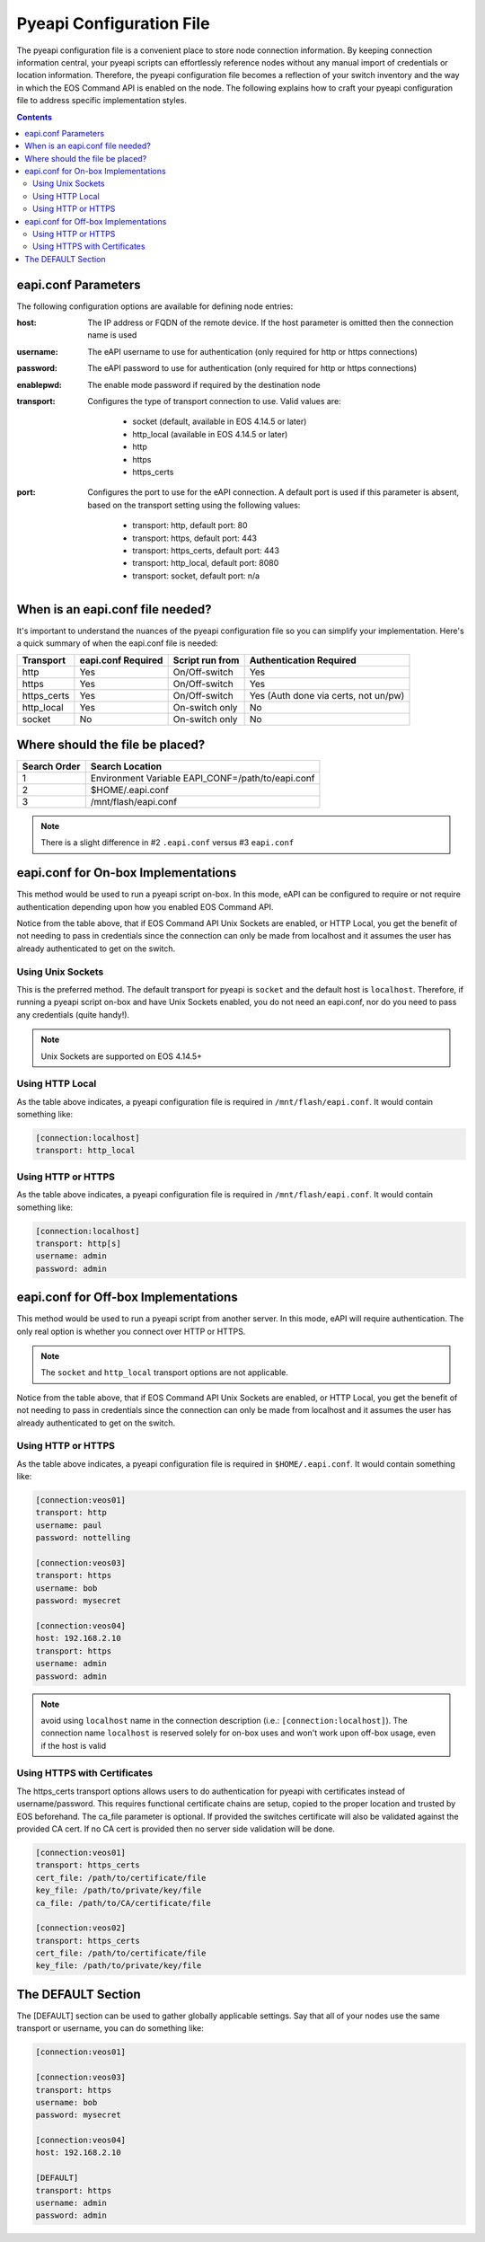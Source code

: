 .. _configfile:

#########################
Pyeapi Configuration File
#########################

The pyeapi configuration file is a convenient place to store node connection
information. By keeping connection information central, your pyeapi scripts
can effortlessly reference nodes without any manual import of credentials
or location information. Therefore, the pyeapi configuration file becomes
a reflection of your switch inventory and the way in which the EOS Command
API is enabled on the node. The following explains how to craft your
pyeapi configuration file to address specific implementation styles.

.. contents::
  :depth: 2

********************
eapi.conf Parameters
********************

The following configuration options are available for defining node entries:

:host: The IP address or FQDN of the remote device.  If the host
  parameter is omitted then the connection name is used

:username: The eAPI username to use for authentication (only required for
  http or https connections)

:password: The eAPI password to use for authentication (only required for
  http or https connections)

:enablepwd: The enable mode password if required by the destination node

:transport: Configures the type of transport connection to use. Valid
  values are:

      - socket (default, available in EOS 4.14.5 or later)
      - http_local (available in EOS 4.14.5 or later)
      - http
      - https
      - https_certs

:port: Configures the port to use for the eAPI connection.  A default
    port is used if this parameter is absent, based on the transport setting
    using the following values:

      - transport: http, default port: 80
      - transport: https, default port: 443
      - transport: https_certs, default port: 443
      - transport: http_local, default port: 8080
      - transport: socket, default port: n/a

*********************************
When is an eapi.conf file needed?
*********************************

It's important to understand the nuances of the pyeapi configuration file so
you can simplify your implementation. Here's a quick summary of when the
eapi.conf file is needed:

=========== ================== =============== ========================
Transport   eapi.conf Required Script run from Authentication Required
=========== ================== =============== ========================
http        Yes                On/Off-switch   Yes
https       Yes                On/Off-switch   Yes
https_certs Yes                On/Off-switch   Yes (Auth done via certs, not un/pw)
http_local  Yes                On-switch only  No
socket      No                 On-switch only  No
=========== ================== =============== ========================


********************************
Where should the file be placed?
********************************

============ =================================================
Search Order Search Location
============ =================================================
1            Environment Variable EAPI_CONF=/path/to/eapi.conf
2            $HOME/.eapi.conf
3            /mnt/flash/eapi.conf
============ =================================================

.. Note:: There is a slight difference in #2 ``.eapi.conf`` versus
          #3 ``eapi.conf``

************************************
eapi.conf for On-box Implementations
************************************

This method would be used to run a pyeapi script on-box. In this mode, eAPI
can be configured to require or not require authentication depending upon
how you enabled EOS Command API.

Notice from the table above, that if EOS Command API Unix Sockets are enabled,
or HTTP Local, you get the benefit of not needing to pass in credentials
since the connection can only be made from localhost and it assumes the user
has already authenticated to get on the switch.

Using Unix Sockets
==================

This is the preferred method. The default transport for pyeapi is ``socket``
and the default host is ``localhost``. Therefore, if running a pyeapi script
on-box and have Unix Sockets enabled, you do not need an eapi.conf, nor do you
need to pass any credentials (quite handy!).

.. Note:: Unix Sockets are supported on EOS 4.14.5+

Using HTTP Local
================

As the table above indicates, a pyeapi configuration file is required in
``/mnt/flash/eapi.conf``. It would contain something like:

.. code-block:: console

  [connection:localhost]
  transport: http_local

Using HTTP or HTTPS
===================

As the table above indicates, a pyeapi configuration file is required in
``/mnt/flash/eapi.conf``. It would contain something like:

.. code-block:: console

  [connection:localhost]
  transport: http[s]
  username: admin
  password: admin

*************************************
eapi.conf for Off-box Implementations
*************************************

This method would be used to run a pyeapi script from another server. In this
mode, eAPI will require authentication. The only real option is whether you
connect over HTTP or HTTPS.

.. Note:: The ``socket`` and ``http_local`` transport options are not
          applicable.

Notice from the table above, that if EOS Command API Unix Sockets are enabled,
or HTTP Local, you get the benefit of not needing to pass in credentials
since the connection can only be made from localhost and it assumes the user
has already authenticated to get on the switch.

Using HTTP or HTTPS
===================

As the table above indicates, a pyeapi configuration file is required in
``$HOME/.eapi.conf``. It would contain something like:

.. code-block:: console

  [connection:veos01]
  transport: http
  username: paul
  password: nottelling

  [connection:veos03]
  transport: https
  username: bob
  password: mysecret

  [connection:veos04]
  host: 192.168.2.10
  transport: https
  username: admin
  password: admin

.. Note:: avoid using ``localhost`` name in the connection description (i.e.: ``[connection:localhost]``). 
          The connection name ``localhost`` is reserved solely for on-box uses and won't work upon
          off-box usage, even if the host is valid  

Using HTTPS with Certificates
=============================

The https_certs transport options allows users to do authentication for pyeapi
with certificates instead of username/password. This requires functional
certificate chains are setup, copied to the proper location and trusted by
EOS beforehand. The ca_file parameter is optional. If provided the switches
certificate will also be validated against the provided CA cert. If no CA cert
is provided then no server side validation will be done.

.. code-block:: console

  [connection:veos01]
  transport: https_certs
  cert_file: /path/to/certificate/file
  key_file: /path/to/private/key/file
  ca_file: /path/to/CA/certificate/file

  [connection:veos02]
  transport: https_certs
  cert_file: /path/to/certificate/file
  key_file: /path/to/private/key/file

*******************
The DEFAULT Section
*******************

The [DEFAULT] section can be used to gather globally applicable settings.
Say that all of your nodes use the same transport or username, you can do
something like:

.. code-block:: console

  [connection:veos01]

  [connection:veos03]
  transport: https
  username: bob
  password: mysecret

  [connection:veos04]
  host: 192.168.2.10

  [DEFAULT]
  transport: https
  username: admin
  password: admin
